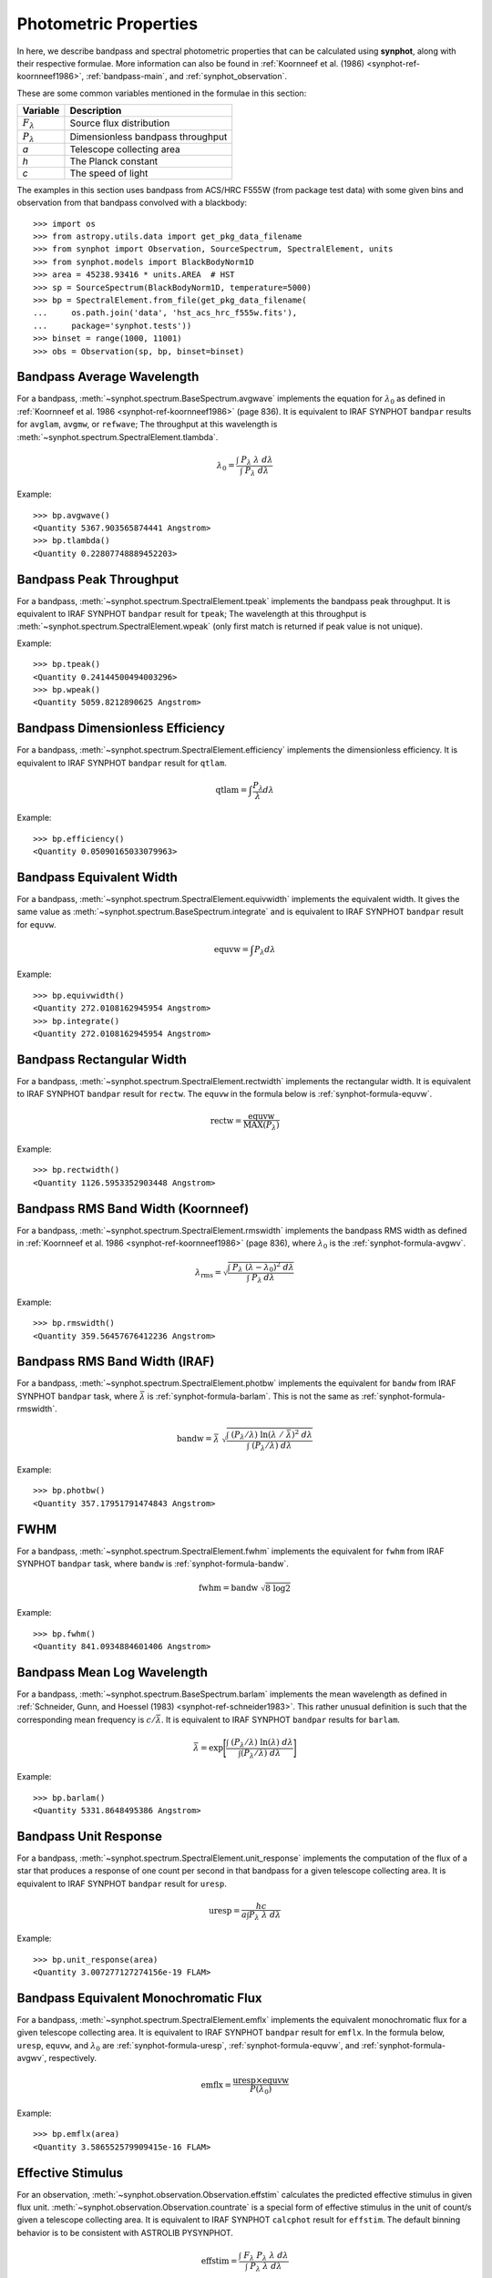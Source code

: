 .. doctest-skip-all

.. _synphot_formulae:

Photometric Properties
======================

In here, we describe bandpass and spectral photometric properties that can be
calculated using **synphot**, along with their respective formulae.
More information can also be found in
:ref:`Koornneef et al. (1986) <synphot-ref-koornneef1986>`,
:ref:`bandpass-main`, and :ref:`synphot_observation`.

These are some common variables mentioned in the formulae in this section:

=================== =================================
Variable            Description
=================== =================================
:math:`F_{\lambda}` Source flux distribution
:math:`P_{\lambda}` Dimensionless bandpass throughput
*a*                 Telescope collecting area
*h*                 The Planck constant
*c*                 The speed of light
=================== =================================

The examples in this section uses bandpass from ACS/HRC F555W (from package
test data) with some given bins and observation from that bandpass convolved
with a blackbody::

    >>> import os
    >>> from astropy.utils.data import get_pkg_data_filename
    >>> from synphot import Observation, SourceSpectrum, SpectralElement, units
    >>> from synphot.models import BlackBodyNorm1D
    >>> area = 45238.93416 * units.AREA  # HST
    >>> sp = SourceSpectrum(BlackBodyNorm1D, temperature=5000)
    >>> bp = SpectralElement.from_file(get_pkg_data_filename(
    ...     os.path.join('data', 'hst_acs_hrc_f555w.fits'),
    ...     package='synphot.tests'))
    >>> binset = range(1000, 11001)
    >>> obs = Observation(sp, bp, binset=binset)


.. _synphot-formula-avgwv:

Bandpass Average Wavelength
---------------------------

For a bandpass, :meth:`~synphot.spectrum.BaseSpectrum.avgwave` implements
the equation for :math:`\lambda_{0}` as defined in
:ref:`Koornneef et al. 1986 <synphot-ref-koornneef1986>` (page 836). It is
equivalent to IRAF SYNPHOT ``bandpar`` results for ``avglam``,
``avgmw``, or ``refwave``; The throughput at this wavelength is
:meth:`~synphot.spectrum.SpectralElement.tlambda`.

.. math::

    \lambda_{0} = \frac{\int \; P_{\lambda} \; \lambda \; d\lambda }{\int \; P_{\lambda} \; d\lambda}

Example::

    >>> bp.avgwave()
    <Quantity 5367.903565874441 Angstrom>
    >>> bp.tlambda()
    <Quantity 0.22807748889452203>


.. _synphot-formula-tpeak:

Bandpass Peak Throughput
------------------------

For a bandpass, :meth:`~synphot.spectrum.SpectralElement.tpeak` implements the
bandpass peak throughput. It is equivalent to IRAF SYNPHOT ``bandpar`` result
for ``tpeak``; The wavelength at this throughput is
:meth:`~synphot.spectrum.SpectralElement.wpeak` (only first match is returned
if peak value is not unique).

Example::

    >>> bp.tpeak()
    <Quantity 0.24144500494003296>
    >>> bp.wpeak()
    <Quantity 5059.8212890625 Angstrom>


.. _synphot-formula-qtlam:

Bandpass Dimensionless Efficiency
---------------------------------

For a bandpass, :meth:`~synphot.spectrum.SpectralElement.efficiency` implements
the dimensionless efficiency. It is equivalent to IRAF SYNPHOT ``bandpar``
result for ``qtlam``.

.. math::

    \text{qtlam} = \int \frac{P_{\lambda}}{\lambda} d\lambda

Example::

    >>> bp.efficiency()
    <Quantity 0.05090165033079963>


.. _synphot-formula-equvw:

Bandpass Equivalent Width
-------------------------

For a bandpass, :meth:`~synphot.spectrum.SpectralElement.equivwidth` implements
the equivalent width. It gives the same value as
:meth:`~synphot.spectrum.BaseSpectrum.integrate` and is equivalent to
IRAF SYNPHOT ``bandpar`` result for ``equvw``.

.. math::

    \text{equvw} = \int P_{\lambda} d\lambda

Example::

    >>> bp.equivwidth()
    <Quantity 272.0108162945954 Angstrom>
    >>> bp.integrate()
    <Quantity 272.0108162945954 Angstrom>


.. _synphot-formula-rectw:

Bandpass Rectangular Width
--------------------------

For a bandpass, :meth:`~synphot.spectrum.SpectralElement.rectwidth` implements
the rectangular width. It is equivalent to IRAF SYNPHOT ``bandpar`` result for
``rectw``. The ``equvw`` in the formula below is :ref:`synphot-formula-equvw`.

.. math::

    \text{rectw} = \frac{\text{equvw}}{\text{MAX}(P_{\lambda})}

Example::

    >>> bp.rectwidth()
    <Quantity 1126.5953352903448 Angstrom>


.. _synphot-formula-rmswidth:

Bandpass RMS Band Width (Koornneef)
-----------------------------------

For a bandpass, :meth:`~synphot.spectrum.SpectralElement.rmswidth` implements
the bandpass RMS width as defined in
:ref:`Koornneef et al. 1986 <synphot-ref-koornneef1986>` (page 836), where
:math:`\lambda_{0}` is the :ref:`synphot-formula-avgwv`.

.. math::

    \lambda_{\text{rms}} = \sqrt{\frac{\int \; P_{\lambda} \; (\lambda - \lambda_{0})^{2} \; d\lambda}{\int \; P_{\lambda} \: d\lambda}}

Example::

    >>> bp.rmswidth()
    <Quantity 359.56457676412236 Angstrom>


.. _synphot-formula-bandw:

Bandpass RMS Band Width (IRAF)
------------------------------

For a bandpass, :meth:`~synphot.spectrum.SpectralElement.photbw` implements the
equivalent for ``bandw`` from IRAF SYNPHOT ``bandpar`` task, where
:math:`\bar{\lambda}` is :ref:`synphot-formula-barlam`. This is not the same
as :ref:`synphot-formula-rmswidth`.

.. math::

    \text{bandw} = \bar{\lambda} \; \sqrt{\frac{\int \; (P_{\lambda} / \lambda) \; \ln(\lambda \; / \; \bar{\lambda})^{2} \; d\lambda}{\int \; (P_{\lambda} / \lambda) \; d\lambda}}

Example::

    >>> bp.photbw()
    <Quantity 357.17951791474843 Angstrom>


.. _synphot-formula-fwhm:

FWHM
----

For a bandpass, :meth:`~synphot.spectrum.SpectralElement.fwhm` implements the
equivalent for ``fwhm`` from IRAF SYNPHOT ``bandpar`` task, where ``bandw``
is :ref:`synphot-formula-bandw`.

.. math::

    \text{fwhm} = \text{bandw} \; \sqrt{8 \; \log 2}

Example::

    >>> bp.fwhm()
    <Quantity 841.0934884601406 Angstrom>


.. _synphot-formula-barlam:

Bandpass Mean Log Wavelength
----------------------------

For a bandpass, :meth:`~synphot.spectrum.BaseSpectrum.barlam` implements the
mean wavelength as defined in
:ref:`Schneider, Gunn, and Hoessel (1983) <synphot-ref-schneider1983>`.
This rather unusual definition is such that the corresponding mean frequency is
:math:`c / \bar{\lambda}`.
It is equivalent to IRAF SYNPHOT ``bandpar`` results for ``barlam``.

.. math::

    \bar{\lambda} = \exp\Bigg[\frac{\int \; (P_{\lambda} / \lambda) \; \ln(\lambda) \; d\lambda}{\int (P_{\lambda} / \lambda) \; d\lambda}\Bigg]

Example::

    >>> bp.barlam()
    <Quantity 5331.8648495386 Angstrom>


.. _synphot-formula-uresp:

Bandpass Unit Response
----------------------

For a bandpass, :meth:`~synphot.spectrum.SpectralElement.unit_response`
implements the computation of the flux of a star that produces a response of
one count per second in that bandpass for a given telescope collecting area.
It is equivalent to IRAF SYNPHOT ``bandpar`` result for ``uresp``.

.. math::

    \text{uresp} = \frac{hc}{a \int P_{\lambda}\; \lambda\; d\lambda}

Example::

    >>> bp.unit_response(area)
    <Quantity 3.007277127274156e-19 FLAM>


.. _synphot-formula-emflx:

Bandpass Equivalent Monochromatic Flux
--------------------------------------

For a bandpass, :meth:`~synphot.spectrum.SpectralElement.emflx` implements the
equivalent monochromatic flux for a given telescope collecting area.
It is equivalent to IRAF SYNPHOT ``bandpar`` result for ``emflx``.
In the formula below, ``uresp``, ``equvw``, and :math:`\lambda_{0}` are
:ref:`synphot-formula-uresp`, :ref:`synphot-formula-equvw`, and
:ref:`synphot-formula-avgwv`, respectively.

.. math::

    \text{emflx} = \frac{\text{uresp} \times \text{equvw}}{P(\lambda_{0})}

Example::

    >>> bp.emflx(area)
    <Quantity 3.586552579909415e-16 FLAM>

.. _synphot-formula-effstim:

Effective Stimulus
------------------

For an observation, :meth:`~synphot.observation.Observation.effstim` calculates
the predicted effective stimulus in given flux unit.
:meth:`~synphot.observation.Observation.countrate` is a special form of
effective stimulus in the unit of count/s given a telescope collecting area.
It is equivalent to IRAF SYNPHOT ``calcphot`` result for ``effstim``.
The default binning behavior is to be consistent with ASTROLIB PYSYNPHOT.

.. math::

    \text{effstim} = \frac{\int\; F_{\lambda}\; P_{\lambda}\; \lambda\; d\lambda}{\int\; P_{\lambda}\; \lambda\; d\lambda}

Example::

    >>> obs.effstim()  # Not binned
    <Quantity 0.00054170149051543 PHOTLAM>
    >>> obs.effstim('flam')
    <Quantity 1.992237048596971e-15 FLAM>
    >>> obs.effstim('count', area=area, binned=True)  # Binned
    <Quantity 6624.720529866574 ct / s>
    >>> obs.countrate(area=area)
    <Quantity 6624.720529866574 ct / s>


.. _synphot-formula-effwave:

Effective Wavelength
--------------------

For an observation,
:meth:`~synphot.observation.Observation.effective_wavelength`
implements the effective wavelength, as defined in
:ref:`Koornneef et al. 1986 <synphot-ref-koornneef1986>` (page 836), where flux
unit is converted to FLAM prior to calculations.
It is equivalent to IRAF SYNPHOT ``calcphot`` result for ``efflerg``.
For backward compatibility, there is also an option (``mode='efflphot'``) to
calculate this using flux in PHOTLAM, which is equivalent to IRAF SYNPHOT
``calcphot`` result for ``efflphot``.
The default binning behavior is to be consistent with ASTROLIB PYSYNPHOT.

.. math::

    \lambda_{\text{eff}} = \frac{\int \; F_{\lambda} \; P_{\lambda} \; \lambda^2 \; d\lambda}{\int \; F_{\lambda} \; P_{\lambda} \; \lambda \; d\lambda}

Example::

    >>> obs.effective_wavelength()  # Binned
    <Quantity 5401.267857308841 Angstrom>
    >>> obs.effective_wavelength(mode='efflphot')  # Deprecated
    WARNING: AstropyDeprecationWarning: Usage of EFFLPHOT is deprecated. [...]
    <Quantity 5424.929868234263 Angstrom>


.. _synphot-formula-pivwv:

Pivot Wavelength
----------------

For a bandpass or a source spectrum,
:meth:`~synphot.spectrum.BaseSpectrum.pivot` calculates the pivot wavelength.
It is equivalent to IRAF SYNPHOT result for ``pivwv`` and ``pivot``.
The formula shown applies to a bandpass. For a source, replace
:math:`P_{\lambda}` with :math:`F_{\lambda}` below.

.. math::

    \lambda_{\text{pivot}} = \sqrt{\frac{\int \: P_{\lambda} \; \lambda \; d\lambda}{\int(P_{\lambda} \; / \; \lambda) \; d\lambda}}

Example::

    >>> bp.pivot()
    <Quantity 5355.863596422958 Angstrom>
    >>> obs.pivot()  # Not binned
    <Quantity 5389.368734064575 Angstrom>
